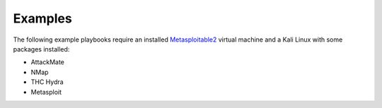 ========
Examples
========

The following example playbooks require an installed `Metasploitable2 <https://docs.rapid7.com/metasploit/metasploitable-2/>`_ virtual machine and
a Kali Linux with some packages installed:

* AttackMate
* NMap
* THC Hydra
* Metasploit
